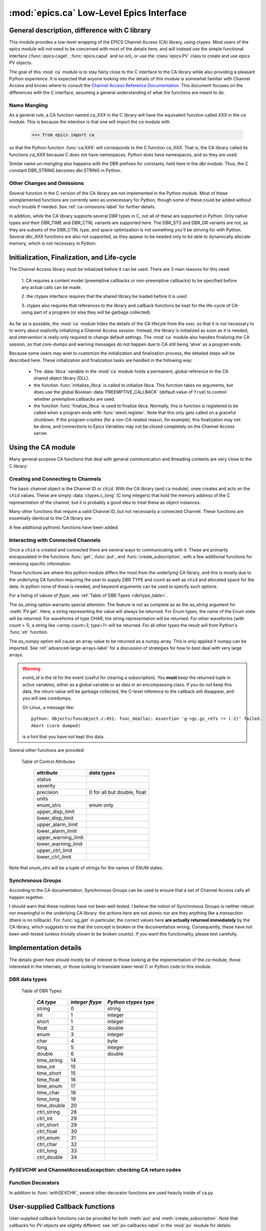 =========================================
:mod:`epics.ca` Low-Level Epics Interface
=========================================

General description, difference with C library
=================================================

This module provides a low-level wrapping of the EPICS Channel Access (CA)
library, using ctypes.  Most users of the `epics` module will not need to
be concerned with most of the details here, and will instead use the simple
functional interface (:func:`epics.caget`, :func:`epics.caput` and so on),
or use the :class:`epics.PV` class to create and use epics PV objects.

The goal of this :mod:`ca` module is to stay fairly close to the C
interface to the CA library while also providing a pleasant Python
experience.  It is expected that anyone looking into the details of this
module is somewhat familiar with Channel Access and knows where to consult
the `Channel Access Reference Documentation
<http://www.aps.anl.gov/epics/base/R3-14/11-docs/CAref.html>`_.  This
document focuses on the differences with the C interface, assuming a
general understanding of what the functions are meant to do.


Name Mangling
~~~~~~~~~~~~~

As a general rule, a CA function named `ca_XXX` in the C library will have the
equivalent function called `XXX` in the `ca` module.  This is because the
intention is that one will import the `ca` module with

    >>> from epics import ca

so that the Python function :func:`ca.XXX` will corresponds to the C
function `ca_XXX`.  That is, the CA library called its functions `ca_XXX`
because C does not have namespaces.  Python does have namespaces, and so
they are used.

Similar name *un-mangling* also happens with the DBR prefixes for
constants, held here in the `dbr` module.  Thus, the C constant DBR_STRING
becomes dbr.STRING in Python.


Other Changes and Omissions
~~~~~~~~~~~~~~~~~~~~~~~~~~~~

Several function in the C version of the CA library are not implemented in
the Python module.  Most of these unimplemented functions are currently
seen as unnecessary for Python, though some of these could be added without
much trouble if needed. See :ref:`ca-omissions-label` for further details.

In addition, while the CA library supports several `DBR` types in C, not
all of these are supported in Python. Only native types and their DBR_TIME
and DBR_CTRL variants are supported here.  The DBR_STS and DBR_GR variants
are not, as they are subsets of the DBR_CTRL type, and space optimization
is not something you'll be striving for with Python.  Several `dbr_XXX`
functions are also not supported, as they appear to be needed only to be
able to dynamically allocate memory, which is not necessary in Python.


..  _ca-init-label:

Initialization, Finalization, and Life-cycle
==============================================

.. module:: ca
   :synopsis: low-level Channel Access  module.

The Channel Access library must be initialized before it can be used.
There are 3 main reasons for this need:

  1. CA requires a context model (preemptive callbacks or  non-preemptive
  callbacks) to be specified before any actual calls can be made. 

  2. the ctypes interface requires that the shared library be loaded
  before it is used.

  3. ctypes also requires that references to the library and callback
  functions be kept for the life-cycle of CA-using part of a program (or
  else they will be garbage collected).

As far as is possible, the :mod:`ca` module hides the details of the CA
lifecyle from the user, so that it is not necessary to to worry about
explicitly initializing a Channel Access session.  Instead, the library is
initialized as soon as it is needed, and intervention is really only
required to change default settings.  The :mod:`ca` module also handles
finalizing the CA session, so that core-dumps and warning messages do not
happen due to CA still being 'alive' as a program ends.

Because some users may wish to customize the initialization and
finalization process, the detailed steps will be described here.  These
initialization and finalization tasks are handled in the following way:

   * The :data:`libca` variable in the :mod:`ca` module holds a permanent,
     global reference to the CA shared object library (DLL).

   * the function :func:`initialize_libca` is called to initialize libca.
     This function takes no arguments, but does use the global Boolean
     :data:`PREEMPTIVE_CALLBACK` (default value of ``True``) to control
     whether preemptive callbacks are used.

   * the function :func:`finalize_libca` is used to finalize libca.
     Normally, this is function is registered to be called when a program
     ends with :func:`atexit.register`.  Note that this only gets called on
     a graceful shutdown. If the program crashes (for a non-CA related
     reason, for example), this finalization may not be done, and
     connections to Epics Variables may not be closed completely on the
     Channel Access server.       

.. data:: PREEMPTIVE_CALLBACK 

   sets whether preemptive callbacks will be used.  The default value is
   ``True``.  If you wish to run without preemptive callbacks this variable
   *MUST* be set before any other use of the CA library.  With preemptive
   callbacks enabled, EPICS communication will not require client code to
   continually poll for changes.   With preemptive callback disables,  you
   will need to frequently poll epics with :func:`pend_io` and
   func:`pend_event`.

.. data:: DEFAULT_CONNECTION_TIMEOUT

   sets the default `timeout` value (in seconds) for
   :func:`connect_channel`.  The default value is `2.0`

.. data:: AUTOMONITOR_MAXLENGTH

   sets the default array length (ie, how many elements an array has) above
   which automatic conversion to numpy arrays *and* automatica monitoring
   for PV variables is suppressed.  The default value is 16384.  To be
   clear: waveforms with fewer elements than this value will be
   automatically monitored changes, and will be converted to numpy arrays
   (if numpy is installed).  Larger waveforms will not be monitored.


   :ref:`advanced-large-arrays-label` for more details. 

Using the CA module
====================

Many general-purpose CA functions that deal with general communication and
threading contexts are very close to the C library:

.. function::  context_create([context=None])
   
   here, you can explicitly set context to 1 to enable  preemptive
   callbacks, 0 to disable them, or leave as ``None`` to use the value of
   :data:`PREEMPTIVE_CALLBACK` to set the context.


.. function::  context_destroy()

.. function::  attach_context(context)

.. function::  detach_context()

.. function::  current_context()

.. function::  client_status(context, level)

.. function::  message(status)

.. function::  flush_io()

.. function::  pend_io([t=1.0])

.. function::  pend_event([t=1.e-5])

.. function::  poll([evt=1.e-4, [iot=1.0]])

   a convenience function which is equivalent to::
    
       pend_event(evt) 
       pend_io_(iot)


Creating and Connecting to Channels
~~~~~~~~~~~~~~~~~~~~~~~~~~~~~~~~~~~~

The basic channel object is the Channel ID or ``chid``.  With the CA
library (and ``ca`` module), onee creates and acts on the ``chid`` values.
These are simply :data:`ctypes.c_long` (C long integers) that hold the
memory address of the C representation of the channel, but it is probably
a good idea to treat these as object instances.

.. function:: create_channel(pvname, [connect=False, [userfcn=None]])
   
   creates a channel, returning the Channel ID ``chid`` used by other
   functions to identify this channel.

   :param pvname:   the name of the PV to create.
   :param connect:  whether to (try to) connect to PV as soon as possible.
   :type  connect:  ``True``/``False``
   :param userfcn:  user-defined Python function to be called when the connection state changes.
   :type userfcn:  ``None`` or callable.

   The user-defined function should be  prepared to accept keyword arguments of
         * `pvname`  name of PV
         * `chid`    ``chid`` Channel ID
         * `conn`    ``True``/``False``:  whether channel is connected.

   Internally, a connection callback is used so that you should
   not need to explicitly connect to a channel, unless you are having
   difficulty with dropped connections.

.. function:: connect_channel(chid, [timeout=None, [verbose=False, [force=True]]])

   explicitly connect to a channel (usually not needed as implicit
   connection will be done when needed), waiting up to timeout for a
   channel to connect.  It returns the connection state,
   ``True`` or ``False``.

   :param chid:     ``chid`` Channel ID 
   :param timeout:  maximum time to wait for connection.
   :type  timeout:  ``None`` or double.
   :param verbose:  whether to print out debugging information
   :param force:    whether to (try to) force a connection.

   if *timeout* is ``None``, the value of  :data:`DEFAULT_CONNECTION_TIMEOUT`
   is used (usually 2.0 seconds).
   
   Normally, channels will connect in milliseconds, and the connection
   callback will succeed on the first attempt.

   For un-connected Channels (that are nevertheless queried), the 'ts'
   (timestamp of last connection attempt) and 'failures' (number of failed
   connection attempts) from the :data:`_cache` will be used to prevent
   spending too much time waiting for a connection that may never happen.

Many other functions that require a valid Channel ID, but not necessarily a
connected Channel.  These functions are essentially identical to the CA
library are:

.. function::   name(chid)

   return PV name for Channel.

.. function::   host_name(chid)

   return host name and port serving Channel.

.. function::   element_count(chid)

   return number of elements in Channel's data.

.. function::   read_access(chid)

   return *read access* for a Channel: 1 for ``True``, 0 for ``False``.

.. function::   write_access(chid)

   return *write access* for a channel: 1 for ``True``, 0 for ``False``.

.. function::   field_type(chid)

   return the integer DBR field type. See the *ftype* column from
   :ref:`Table of DBR Types <dbrtype_table>`.

.. function::   clear_channel(chid)

   clear the channel.

.. function::   state(chid)

   return the state of the channel.

A few additional pythonic functions have been added:

.. function::     isConnected(chid)

   returns `dbr.CS_CONN==state(chid)` ie ``True`` for a connected channel
   or ``False`` for an unconnected channel.

.. function:: access(chid)

   returns a string describing read/write access: one of 
   `no access`, `read-only`, `write-only`, or `read/write`

.. function::    promote_type(chid,[use_time=False, [use_ctrl=False]])

  promotes the native field type of a ``chid`` to its TIME or CTRL
  variant. See :ref:`Table of DBR Types <dbrtype_table>`.  Returns the
  integer corresponding to the promoted field value.

..  data::  _cache

    The ca module keeps a global cache of Channels that holds connection
    status and a bit of internal information for all known PVs.  This cache
    is not intended for general use.

.. function:: show_cache([print_out=True])

   this function will print out a listing of PVs in the current session to
   standard output.  Use the *print_out=False* option to be returned the
   listing instead of having it printed. 

Interacting with Connected Channels
~~~~~~~~~~~~~~~~~~~~~~~~~~~~~~~~~~~~

Once a ``chid`` is created and connected there are several ways to
communicating with it.  These are primarily encapsulated in the functions
:func:`get`, :func:`put`, and :func:`create_subscription`, with a few
additional functions for retrieving specific information.

These functions are where this python module differs the most from the
underlying CA library, and this is mostly due to the underlying CA function
requiring the user to supply DBR TYPE and count as well as ``chid`` and
allocated space for the data.  In python none of these is needed, and
keyword arguments can be used to specify such options.

.. method:: get(chid[, ftype=None[, as_string=False[, as_numpy=False]]])


   return the current value for a Channel. Note that there is not a separate form for array data.

   :param chid:  ``chid`` Channel ID
   :type  chid:  ctypes.c_long
   :param ftype:  field type to use (native type is default)
   :type ftype:  integer
   :param as_string:  whether to return the string representation of the value.  See notes below. 
   :type as_string:  ``True``/``False``
   :param as_numpy:  whether to return the Numerical Python representation  for array / waveform data.  
   :type as_numpy:  ``True``/``False``


For a listing of values of *ftype*, see :ref:`Table of DBR Types <dbrtype_table>`.

The *as_string* option warrants special attention: The feature is not as
complete as as the *as_string* argument for :meth:`PV.get`.  Here, a string
representing the value will always be returned. For Enum types, the name of
the Enum state will be returned.  For waveforms of type CHAR, the string
representation will be returned.  For other waveforms (with *count* > 1), a
string like `<array count=3, type=1>` will be returned.  For all other
types the result will from Python's :func:`str` function.

The *as_numpy* option will cause an array value to be returned as a numpy
array.  This is only applied if numpy can be imported.  See
:ref:`advanced-large-arrays-label` for a discussion of strategies for how
to best deal with very large arrays.


.. function::  put(chid, value, [wait=False, [timeout=20, 
   	           [callback=None, [callback_data=None]]]]) 

   sets the Channel to a value, with options to either wait (block) for the
   process to complete, or to execute a supplied callback function when the
   process has completed.  The chid and value are required.

   :param chid:  ``chid`` Channel ID
   :type  chid:  ctypes.c_long
   :param wait:  whether to wait for processing to complete (or time-out) before returning.
   :type  wait:  ``True``/``False``
   :param timeout:  maximum time to wait for processing to complete before returning anyway.
   :type  timeout:  double
   :param callback: user-supplied function to run when processing has completed.
   :type callback: ``None`` or callable
   :param callback_data: extra data to pass on to a user-supplied callback function.

   :meth:`put` returns 1 on success and -1 on timed-out

   Specifying a callback will override setting *wait=True*.  This
   callback function will be called with keyword arguments 

       pvname=pvname, data=callback_data

   For more on this *put callback*, see :ref:`ca-callbacks-label` below.

.. function::   create_subscription(chid, [use_time=False, [use_ctrl=False,
                                    [mask=7, [userfcn=None]]]])

   create a *subscription to changes*, The user-supplied callback function
   will be called on any changes to the PV.

   :param use_time: whether to use the TIME variant for the PV type
   :type use_time:  ``True``/``False``
   :param use_ctrl: whether to use the CTRL variant for the PV type
   :type use_ctrl:  ``True``/``False``
   :param  mask:    integer bitmask to control which changes result in a     callback   
   :type mask:      integer
   :param userfcn:  user-supplied callback function
   :type userfcn:   ``None`` or callable 
      
   :rtype: tuple containing *(callback_ref, user_arg_ref, event_id)*
   
   The returned tuple contains *callback_ref* an *user_arg_ref* which are
   references that should be kept for as long as the subscription lives
   (otherwise they may be garbage collected, causing no end of trouble).
   *event_id* is the id for the event (useful for clearing a subscription).

   For more on writing the user-supplied callback, see :ref:`ca-callbacks-label` below.  

.. warning:: 
  
   *event_id* is the id for the event (useful for clearing a subscription).
   You **must** keep the returned tuple in active variables, either as a
   global variable or as data in an encompassing class.   
   If you do *not* keep this data, the return value will be garbage
   collected, the C-level reference to the callback will disappear, and you
   will see coredumps.  

   On Linux, a message like::
   
       python: Objects/funcobject.c:451: func_dealloc: Assertion 'g->gc.gc_refs != (-2)' failed.
       Abort (core dumped)
  
   is a hint that you have *not* kept this data.


.. function:: clear_subscription(event_id)
   
   clears a subscription given its *event_id*.

Several other functions are provided:

.. function::  get_timestamp(chid)

   return the timestamp of a channel -- the time of last update.

.. function::  get_severity(chid)

   return the severity of a channel.

.. function::  get_precision(chid)

   return the precision of a channel.  For channels with native type other
   than FLOAT or DOUBLE, this will be 0.

.. function:: get_enum_strings(chid)

    return the list of names for ENUM states of a Channel.  Returns  ``None``
    for non-ENUM Channels.

.. function:: get_ctrlvars(chid) 

    returns a dictionary of CTRL fields for a Channel.  Depending on the
    native data type, the keys in this dictionary may include 
    :ref:`Table of Control Attributes <ctrlvars_table>` 

.. _ctrlvars_table: 

   Table of Control Attributes

    ==================== ==============================
     *attribute*             *data types*
    ==================== ==============================
     status                 
     severity               
     precision             0 for all but double, float
     units                  
     enum_strs             enum only
     upper_disp_limit
     lower_disp_limit 
     upper_alarm_limit 
     lower_alarm_limit
     upper_warning_limit 
     lower_warning_limit 
     upper_ctrl_limit
     lower_ctrl_limit
    ==================== ==============================

Note that *enum_strs* will be a tuple of strings for the names of ENUM
states.

.. function:: get_timevars(chid) 

    returns a dictionary of TIME fields for a Channel.  This will contain a
    *status*, *severity*, and *timestamp* key.

..  _ca-sg-label:

Synchronous Groups
~~~~~~~~~~~~~~~~~~~~~~~

According to the CA documentation, Synchronous Groups can be used to ensure
that a set of Channel Access calls all happen together.

I should warn that these routines have not been well tested.  I believe the
notion of Synchronous Groups is neither robust nor meaningful in the
underlying CA library: the actions here are not atomic nor are they
anything like a *transaction* (there is no rollback). For :func:`sg_get` in
particular, the correct values here **are actually returned immediately**
by the CA library, which suggests to me that the concept is broken or the
documentation wrong.  Consequently, these have not been well-tested (unless
*trivially shown to be broken* counts).  If you want this functionality,
please test carefully.

.. function::  sg_create()

   create synchronous group.  Returns a *group id*, `gid`, which is used to
   identify this group and is passed to all other synchronous group commands.

.. function::  sg_delete(gid)

   delete a synchronous group

.. function::  sg_block(gid, t=10.0)

   block for a synchronous group to complete processing

.. function::  sg_get(gid,chid[, fype=None[, as_string=False[, as_numpy=True]]])

   perform a `get` within a synchronous group.

.. function::  sg_put(gid,chid, value)

   perform a `put` within a synchronous group.

.. function::  sg_test(gid)
  
  test whether a synchronous group has completed.
 
.. function::  sg_reset(gid)

   resets a synchronous group

..  _ca-implementation-label:

Implementation details
================================

The details given here should mostly be of interest to those looking at the
implementation of the `ca` module, those interested in the internals, or
those looking to translate lower-level C or Python code to this module.

DBR data types
~~~~~~~~~~~~~~~~~

.. _dbrtype_table: 

   Table of DBR Types

    ============== =================== ========================
     *CA type*       *integer ftype*     *Python ctypes type*
    ============== =================== ========================
     string              0                 string
     int                 1                 integer 
     short               1                 integer
     float               2                 double 
     enum                3                 integer
     char                4                 byte
     long                5                 integer
     double              6                 double
                              
     time_string        14    
     time_int           15    
     time_short         15    
     time_float         16    
     time_enum          17    
     time_char          18    
     time_long          19    
     time_double        20    
     ctrl_string        28    
     ctrl_int           29    
     ctrl_short         29    
     ctrl_float         30    
     ctrl_enum          31    
     ctrl_char          32    
     ctrl_long          33    
     ctrl_double        34    
    ============== =================== ========================

`PySEVCHK` and ChannelAccessExcepction: checking CA return codes
~~~~~~~~~~~~~~~~~~~~~~~~~~~~~~~~~~~~~~~~~~~~~~~~~~~~~~~~~~~~~~~~~~~~~~~~~~~~~~~~~~~~~~~~

.. exception:: ChannelAccessException

   This exception is raised when the :mod:`ca` module experiences
   unexpected behavior and must raise an exception

..  function:: PySEVCHK(func_name, status[, expected=dbr.ECA_NORMAL])

    This checks the return *status* returned from a `libca.ca_***` and
    raises a :exc:`ChannelAccessException` if the value does not match the
    *expected* value.  

    The message from the exception will include the *func_name* (name of
    the Python function) and the CA message from :mod:`message`.

..  function:: withSEVCHK

    this decorator handles the common case of running :func:`PySEVCHK` for
    a function whose return value is from a `libca.ca_***` function and
    whose return value should be ``dbr.ECA_NORMAL``.

Function Decorators 
~~~~~~~~~~~~~~~~~~~~~~~~~~~~~~~

In addition to :func:`withSEVCHK`, several other decorator functions are
used heavily inside of ca.py

.. function:: withCA

   ensures that the CA library is initialized before many CA functions are
   called.  This prevents, for example, one creating a channel ID before CA
   has been initialized. 
   
.. function:: withCHID

   ensures that CA functions which require a ``chid`` as the first argument
   actually have a  ``chid`` as the first argument.  This is not a highly
   robust test (it actually checks for a ctypes.c_long or int) but is
   useful enough to catch most errors before they would cause a crash of
   the CA library. 

..  function:: withConnectedCHID 

    ensures that the first argument of a function is a connected ``chid``.
    This test is (intended to be) robust, and will (try to) make sure a
    ``chid`` is actually connected before calling the decorated function.

..  _ca-callbacks-label:
       
User-supplied Callback functions
================================

User-supplied callback functions can be provided for both :meth:`put` and
:meth:`create_subscription`.  Note that callbacks for `PV` objects are
slightly different: see :ref:`pv-callbacks-label` in the :mod:`pv` module
for details.

When defining a callback function to be run either when a :meth:`put`
completes or on changes to the Channel, as set from
:meth:`create_subscription`, it is important to know two things:

    1)  how your function will be called.
    2)  what is permissible to do inside your callback function.

In both cases, callbacks will be called with keyword arguments.  You should be
prepared to have them passed to your function.  Use `**kw` unless you are very
sure of what will be sent.

For callbacks sent when a :meth:`put` completes, your function will be passed these:

    * `pvname` : the name of the pv 
    * `data`:  the user-supplied callback_data (defaulting to ``None``). 

For subscription callbacks, your function will be called with keyword/value
pairs that will include:

    * `pvname`: the name of the pv 
    * `value`: the latest value
    * `count`: the number of data elements
    * `ftype`: the numerical CA type indicating the data type
    * `status`: the status of the PV (1 for OK)
    * `chid`:   the integer address for the channel ID.

Depending on the data type, and whether the CTRL or TIME variant was used,
the callback function may also include some of these as keyword arguments:

    * `enum_strs`: the list of enumeration strings
    * `precision`: number of decimal places of precision.
    * `units`:  string for PV units
    * `severity`: PV severity
    * `timestamp`: timestamp from CA server.

Note that a the user-supplied callback will be run *inside* a CA function,
and cannot reliably make any other CA calls.  It is helpful to think "this
all happens inside of a :func:`pend_event` call", and in an epics thread
that may or may not be the main thread of your program.  It is advisable to
keep the callback functions short and not resource-intensive.  Consider
strategies which use the callback only to record that a change has occurred
and then act on that change later -- perhaps in a separate thread, perhaps
after :func:`pend_event` has completed.
    
..  _ca-omissions-label:

Omissions
=========

Several parts of the CA library are not implemented in the Python module.
These are currently seen as unneeded (with notes where appropriate for
alternatives), though they could be added on request.  

.. function::  ca_add_exception_event
   
   *Not implemented*: Python exceptions are raised where appropriate and
   can be used in user code. 

.. function:: ca_add_fd_registration

   *Not implemented* 
   
.. function:: ca_replace_access_rights_event

   *Not implemented* 

.. function:: ca_replace_printf_handler

   *Not implemented* 

.. function:: ca_client_status

   *Not implemented* 

.. function:: ca_set_puser

   *Not implemented* : it is easy to pass user-defined data to callbacks as needed.

.. function:: ca_puser

   *Not implemented*: it is easy to pass user-defined data to callbacks as needed.

.. function::  ca_SEVCHK

   *Not implemented*: the Python function :func:`PySEVCHK` is
   approximately the same.
.. function::  ca_signal

   *Not implemented*: the Python function :func:`PySEVCHK` is
   approximately the same. 

.. function:: ca_test_event

   *Not implemented*:  this appears to be a function for debugging events.
   These are easy enough to simulate by directly calling Python callback
   functions. 

.. function:: ca_dump_dbr

   *Not implemented*

In addition, not all `DBR` types in the CA C library are supported.   

Only native types and their DBR_TIME and DBR_CTRL variants are supported:
DBR_STS and DBR_GR variants are not. Several `dbr_XXX` functions are also
not supported, as they are needed only to dynamically allocate memory.


Examples
=========

Here are some example sessions using the :mod:`ca` module.

Create, Connect, Get Value of Channel
~~~~~~~~~~~~~~~~~~~~~~~~~~~~~~~~~~~~~~~

Note here that several things have been simplified compare to using CA in C:
initialization and creating a main-thread context are handled, and connection
of channels is handled in the background::

    from epics import ca
    chid  = ca.create_channel('XXX:m1.VAL')
    count = ca.element_count(chid)
    ftype = ca.field_type(chid)
    print "Channel ", chid, count, ftype
    value = ca.get()
    print val

Put, waiting for completion
~~~~~~~~~~~~~~~~~~~~~~~~~~~~~~~~

Here we set a PVs value, waiting for it to complete::

    from epics import ca
    chid  = ca.create_channel('XXX:m1.VAL')
    ca.put(chid,  1.0, wait=True)

The  :meth:`put` method will wait to return until the processing is
complete.

Define callback
~~~~~~~~~~~~~~~~~~~~~~~~~~~~~~~~


